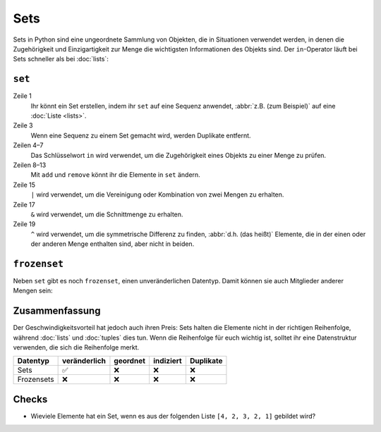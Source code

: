 Sets
====

Sets in Python sind eine ungeordnete Sammlung von Objekten, die in Situationen
verwendet werden, in denen die Zugehörigkeit und Einzigartigkeit zur Menge die
wichtigsten Informationen des Objekts sind. Der ``in``-Operator läuft bei Sets
schneller als bei :doc:`lists`:

``set``
-------

.. code-block:: pycon
   :linenos:

    >>> x = set([4, 2, 3, 2, 1])
    >>> x
    {1, 2, 3, 4}
    >>> 1 in x
    True
    >>> 5 in x
    False
    >>> x.add(0)
    >>> x
    {0, 1, 2, 3, 4}
    >>> x.remove(4)
    >>> x
    {0, 1, 2, 3}
    >>> y = set([3, 4, 5])
    >>> x | y
    {0, 1, 2, 3, 4, 5}
    >>> x & y
    {3}
    >>> x ^ y
    {0, 1, 2, 4, 5}
    >>> x.update(y)
    >>> x
    {0, 1, 2, 3, 4, 5}

Zeile 1
    Ihr könnt ein Set erstellen, indem ihr ``set`` auf eine Sequenz anwendet,
    :abbr:`z.B. (zum Beispiel)` auf eine :doc:`Liste <lists>`.
Zeile 3
    Wenn eine Sequenz zu einem Set gemacht wird, werden Duplikate entfernt.
Zeilen 4–7
    Das Schlüsselwort ``in`` wird verwendet, um die Zugehörigkeit eines Objekts
    zu einer Menge zu prüfen.
Zeilen 8–13
    Mit ``add`` und ``remove`` könnt ihr die Elemente in ``set`` ändern.
Zeile 15
    ``|`` wird verwendet, um die Vereinigung oder Kombination von zwei Mengen zu
    erhalten.
Zeile 17
    ``&`` wird verwendet, um die Schnittmenge zu erhalten.
Zeile 19
    ``^`` wird verwendet, um die symmetrische Differenz zu finden, :abbr:`d.h.
    (das heißt)` Elemente, die in der einen oder der anderen Menge enthalten
    sind, aber nicht in beiden.

``frozenset``
-------------

Neben ``set`` gibt es noch ``frozenset``, einen unveränderlichen Datentyp. Damit
können sie auch Mitglieder anderer Mengen sein:

.. code-block:: pycon
   :linenos:

   >>> x = set([4, 2, 3, 2, 1])
   >>> z = frozenset(x)
   >>> z
   frozenset({1, 2, 3, 4})
   >>> z.add(5)
   Traceback (most recent call last):
     File "<stdin>", line 1, in <module>
   AttributeError: 'frozenset' object has no attribute 'add'
   >>> x.add(z)
   >>> x
   {1, 2, 3, 4, frozenset({1, 2, 3, 4})}

Zusammenfassung
---------------

Der Geschwindigkeitsvorteil hat jedoch auch ihren Preis: Sets halten die
Elemente nicht in der richtigen Reihenfolge, während :doc:`lists` und
:doc:`tuples` dies tun. Wenn die Reihenfolge für euch wichtig ist, solltet ihr
eine Datenstruktur verwenden, die sich die Reihenfolge merkt.

+---------------+---------------+---------------+---------------+---------------+
| Datentyp      | veränderlich  | geordnet      | indiziert     | Duplikate     |
+===============+===============+===============+===============+===============+
| Sets          | ✅            | ❌            | ❌            | ❌            |
+---------------+---------------+---------------+---------------+---------------+
| Frozensets    | ❌            | ❌            | ❌            | ❌            |
+---------------+---------------+---------------+---------------+---------------+

Checks
------

* Wieviele Elemente hat ein Set, wenn es aus der folgenden Liste
  ``[4, 2, 3, 2, 1]`` gebildet wird?
